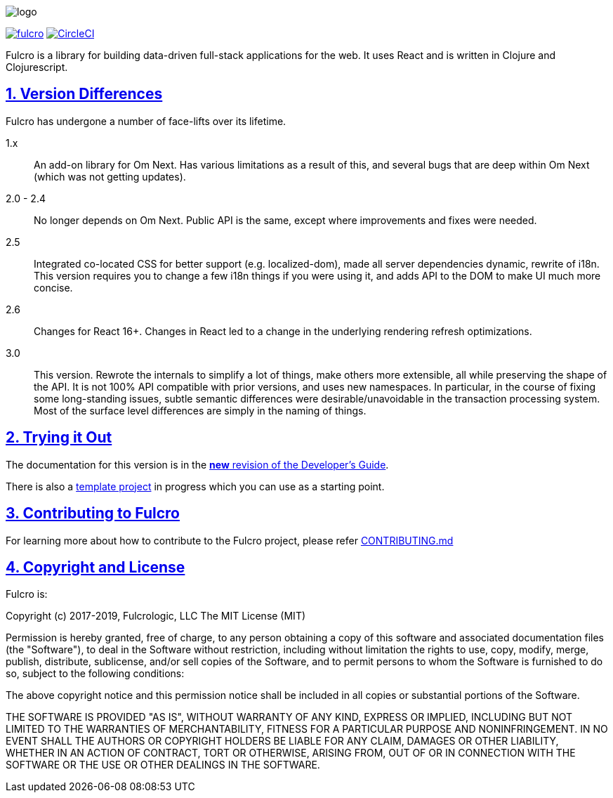 :source-highlighter: coderay
:source-language: clojure
:toc:
:toc-placement: preamble
:sectlinks:
:sectanchors:
:sectnums:

image:docs/logo.png[]

image:https://img.shields.io/clojars/v/com.fulcrologic/fulcro.svg[link=https://clojars.org/com.fulcrologic/fulcro]
image:https://circleci.com/gh/fulcrologic/fulcro/tree/master.svg?style=svg["CircleCI", link="https://circleci.com/gh/fulcrologic/fulcro/tree/master"]

Fulcro is a library for building data-driven full-stack applications for the web. It uses React and is written in
Clojure and Clojurescript.

== Version Differences

Fulcro has undergone a number of face-lifts over its lifetime.

[[Horizontal]]
1.x:: An add-on library for Om Next. Has various limitations as a result of this, and several bugs that are deep within Om Next (which was not getting updates).
2.0 - 2.4:: No longer depends on Om Next. Public API is the same, except where improvements and fixes were needed.
2.5:: Integrated co-located CSS for better support (e.g. localized-dom), made all server dependencies dynamic, rewrite of i18n. This
version requires you to change a few i18n things if you were using it, and adds API to the DOM to make UI much more concise.
2.6:: Changes for React 16+. Changes in React led to a change in the underlying rendering refresh
optimizations.
3.0:: This version. Rewrote the internals to simplify a lot of things, make others
more extensible, all while preserving the shape of the API. It is not 100% API compatible with prior versions, and uses
new namespaces.  In particular, in the course of fixing some long-standing issues, subtle semantic differences were desirable/unavoidable in the
transaction processing system. Most of the surface level differences are simply in the naming of things.

== Trying it Out

The documentation for this version is in the http://book.fulcrologic.com/fulcro3[*new* revision of the Developer's Guide].

There is also a https://github.com/fulcrologic/fulcro-template[template project] in progress which you can use as a starting point.

== Contributing to Fulcro
For learning more about how to contribute to the Fulcro project, please refer
https://github.com/fulcrologic/fulcro/blob/develop/CONTRIBUTING.md[CONTRIBUTING.md]

== Copyright and License

Fulcro is:

Copyright (c) 2017-2019, Fulcrologic, LLC
The MIT License (MIT)

Permission is hereby granted, free of charge, to any person obtaining a copy of this software and associated
documentation files (the "Software"), to deal in the Software without restriction, including without limitation the
rights to use, copy, modify, merge, publish, distribute, sublicense, and/or sell copies of the Software, and to permit
persons to whom the Software is furnished to do so, subject to the following conditions:

The above copyright notice and this permission notice shall be included in all copies or substantial portions of the
Software.

THE SOFTWARE IS PROVIDED "AS IS", WITHOUT WARRANTY OF ANY KIND, EXPRESS OR IMPLIED, INCLUDING BUT NOT LIMITED TO THE
WARRANTIES OF MERCHANTABILITY, FITNESS FOR A PARTICULAR PURPOSE AND NONINFRINGEMENT. IN NO EVENT SHALL THE AUTHORS OR
COPYRIGHT HOLDERS BE LIABLE FOR ANY CLAIM, DAMAGES OR OTHER LIABILITY, WHETHER IN AN ACTION OF CONTRACT, TORT OR
OTHERWISE, ARISING FROM, OUT OF OR IN CONNECTION WITH THE SOFTWARE OR THE USE OR OTHER DEALINGS IN THE SOFTWARE.
